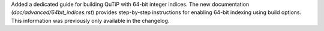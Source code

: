 Added a dedicated guide for building QuTiP with 64-bit integer indices. The new documentation (`doc/advanced/64bit_indices.rst`) provides step-by-step instructions for enabling 64-bit indexing using build options. This information was previously only available in the changelog.
